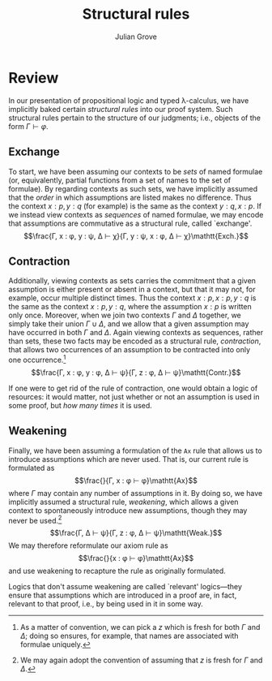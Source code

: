 #+html_head: <link rel="stylesheet" type="text/css" href="../../htmlize.css"/>
#+html_head: <link rel="stylesheet" type="text/css" href="../../readtheorg.css"/>
#+html_head: <script src="../../jquery.min.js"></script>
#+html_head: <script src="../../bootstrap.min.js"></script>
#+html_head: <script type="text/javascript" src="../../readtheorg.js"></script>

#+Author: Julian Grove
#+Title: Structural rules

* Review
  In our presentation of propositional logic and typed λ-calculus, we have
  implicitly baked certain /structural rules/ into our proof system. Such
  structural rules pertain to the structure of our judgments; i.e., objects of
  the form $Γ ⊢ φ$.

** Exchange
   To start, we have been assuming our contexts to be /sets/ of named formulae
   (or, equivalently, partial functions from a set of names to the set of
   formulae). By regarding contexts as such sets, we have implicitly assumed
   that the /order/ in which assumptions are listed makes no difference. Thus the
   context $x : p, y : q$ (for example) is the same as the context $y : q, x :
   p$. If we instead view contexts as /sequences/ of named formulae, we may encode
   that assumptions are commutative as a structural rule, called `exchange'.
   $$\frac{Γ, x : φ, y : ψ, Δ ⊢ χ}{Γ, y : ψ, x : φ, Δ ⊢ χ}\mathtt{Exch.}$$

** Contraction
   Additionally, viewing contexts as sets carries the commitment that a given
   assumption is either present or absent in a context, but that it may not, for
   example, occur multiple distinct times. Thus the context $x : p, x : p, y: q$
   is the same as the context $x : p, y : q$, where the assumption $x : p$ is
   written only once. Moreover, when we join two contexts $Γ$ and $Δ$ together,
   we simply take their union $Γ ∪ Δ$, and we allow that a given assumption may
   have occurred in both $Γ$ and $Δ$. Again viewing contexts as sequences,
   rather than sets, these two facts may be encoded as a structural rule,
   /contraction/, that allows two occurrences of an assumption to be contracted
   into only one occurrence.[fn::As a matter of convention, we can pick a $z$
   which is fresh for both $Γ$ and $Δ$; doing so ensures, for example, that
   names are associated with formulae uniquely.]
   $$\frac{Γ, x : φ, y : φ, Δ ⊢ ψ}{Γ, z : φ, Δ ⊢ ψ}\mathtt{Contr.}$$

   If one were to get rid of the rule of contraction, one would obtain a logic
   of resources: it would matter, not just whether or not an assumption is used
   in some proof, but /how many times/ it is used.

** Weakening
   Finally, we have been assuming a formulation of the $\mathtt{Ax}$ rule that
   allows us to introduce assumptions which are never used. That is, our current
   rule is formulated as
   $$\frac{}{Γ, x : φ ⊢ φ}\mathtt{Ax}$$
   where $Γ$ may contain any number of assumptions in it. By doing so, we have
   implicitly assumed a structural rule, /weakening/, which allows a given context
   to spontaneously introduce new assumptions, though they may never be
   used.[fn::We may again adopt the convention of assuming that $z$ is fresh for
   $Γ$ and $Δ$.]
   $$\frac{Γ, Δ ⊢ ψ}{Γ, z : φ, Δ ⊢ ψ}\mathtt{Weak.}$$  
   We may therefore reformulate our axiom rule as
   $$\frac{}{x : φ ⊢ φ}\mathtt{Ax}$$
   and use weakening to recapture the rule as originally formulated.
   
   Logics that don't assume weakening are called `relevant' logics---they ensure
   that assumptions which are introduced in a proof are, in fact, relevant to
   that proof, i.e., by being used in it in some way.
